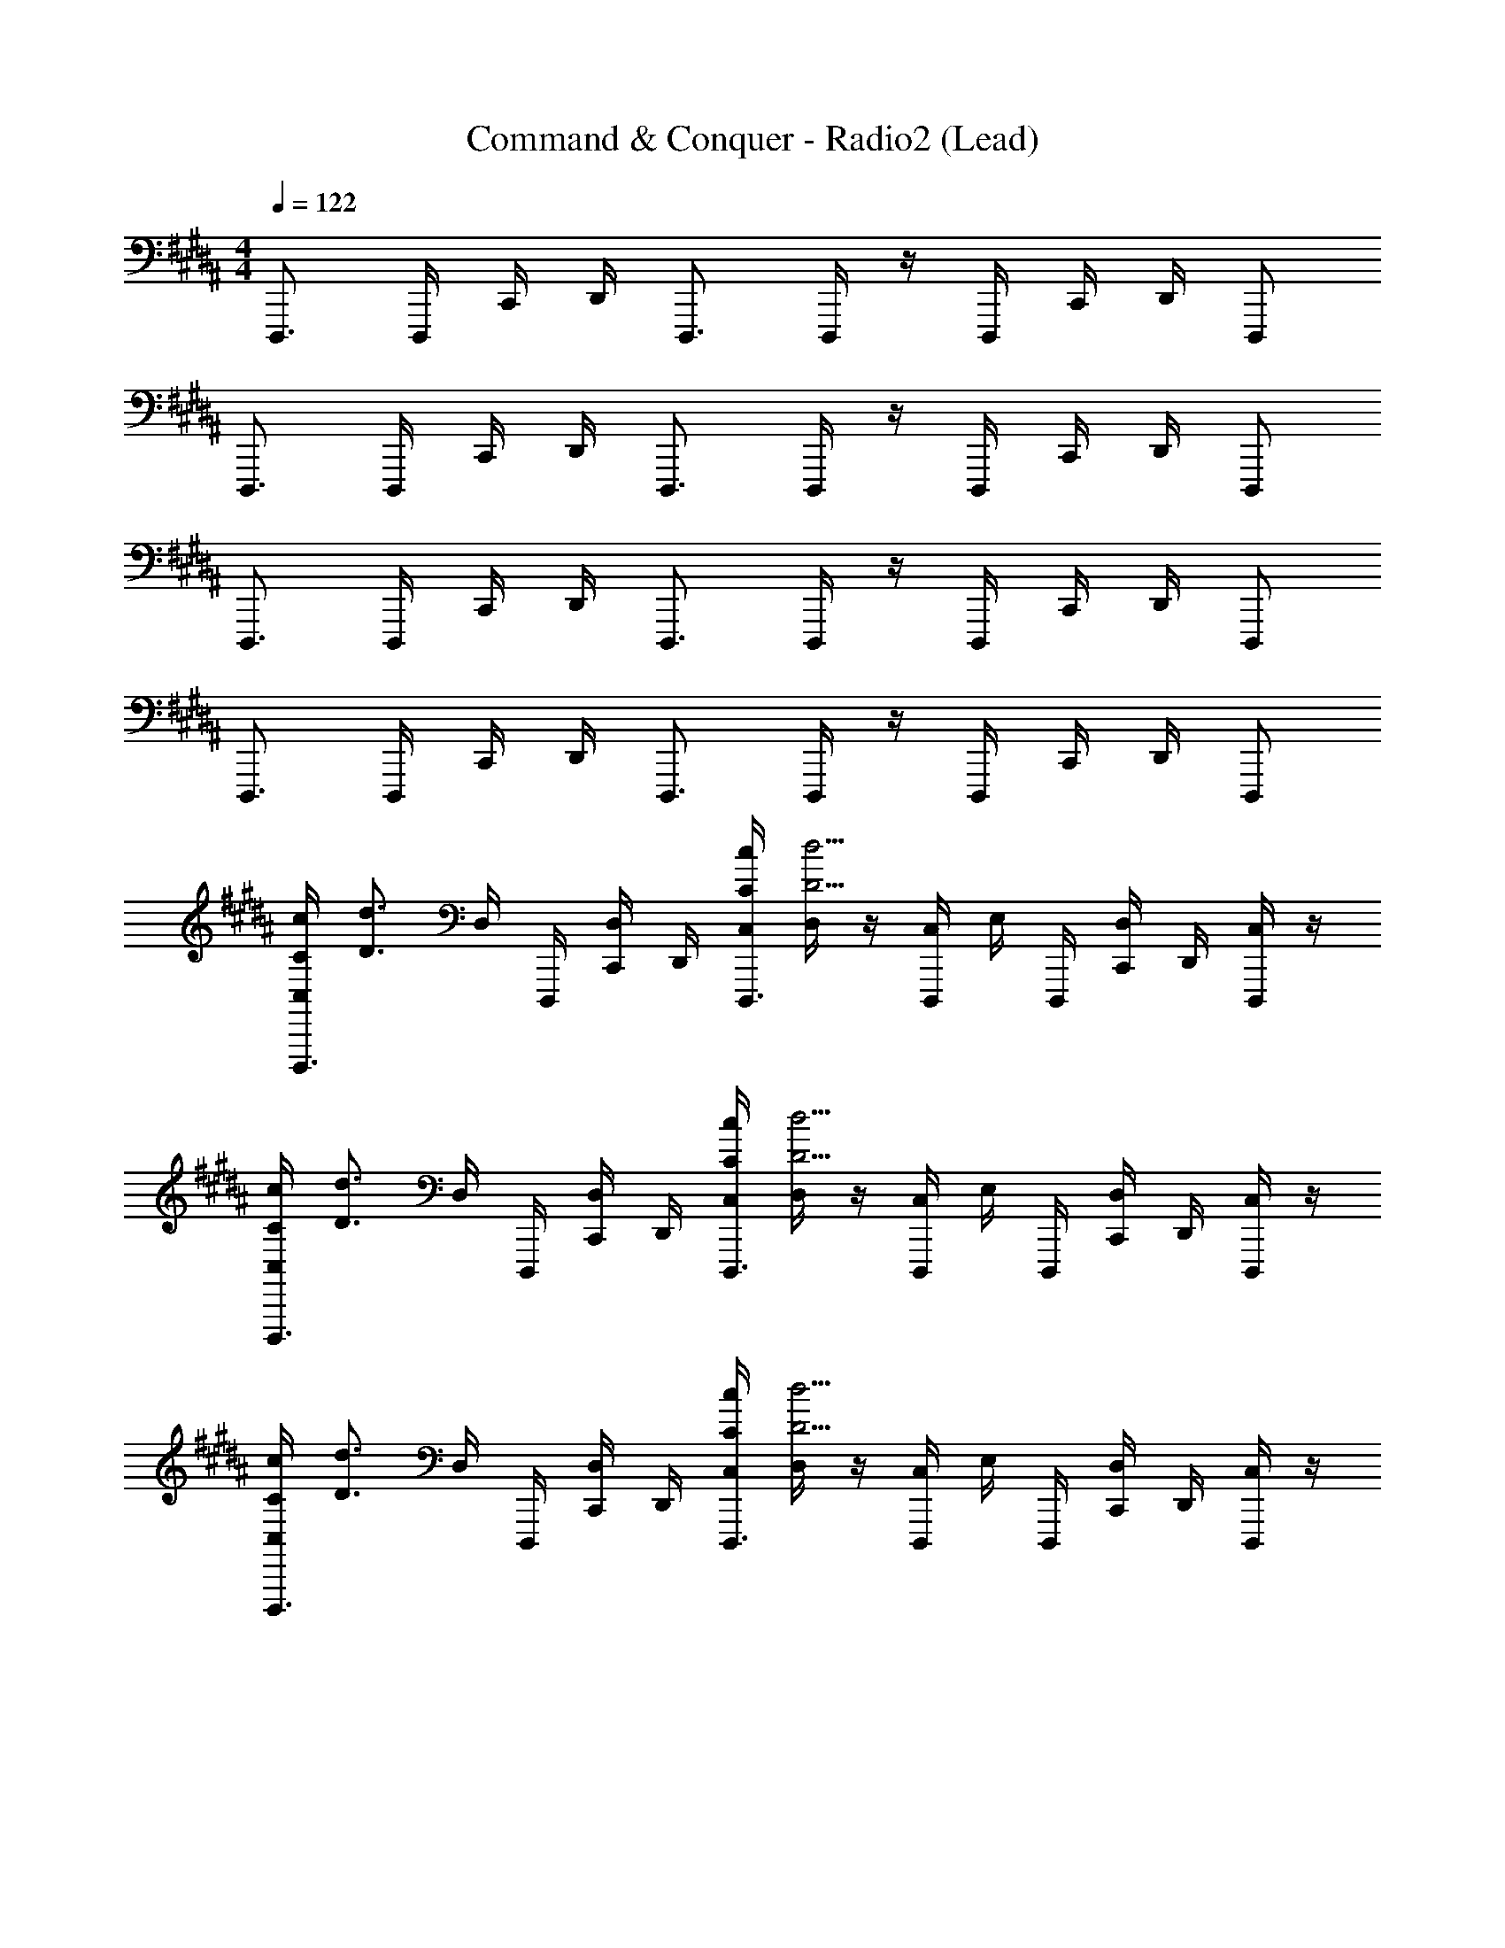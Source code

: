 X: 1
T: Command & Conquer - Radio2 (Lead)
Z: ABC Generated by Starbound Composer
L: 1/4
M: 4/4
Q: 1/4=122
K: B
D,,,3/4 D,,,/4 C,,/4 D,,/4 D,,,3/4 D,,,/4 z/4 D,,,/4 C,,/4 D,,/4 D,,,/ 
D,,,3/4 D,,,/4 C,,/4 D,,/4 D,,,3/4 D,,,/4 z/4 D,,,/4 C,,/4 D,,/4 D,,,/ 
D,,,3/4 D,,,/4 C,,/4 D,,/4 D,,,3/4 D,,,/4 z/4 D,,,/4 C,,/4 D,,/4 D,,,/ 
D,,,3/4 D,,,/4 C,,/4 D,,/4 D,,,3/4 D,,,/4 z/4 D,,,/4 C,,/4 D,,/4 D,,,/ 
[C,/4C/4c/4D,,,3/4] [z/4d3/4D3/4] D,/4 D,,,/4 [C,,/4D,/4] D,,/4 [C,/4C/4c/4D,,,3/4] [D,/4d5/4D5/4] z/4 [D,,,/4C,/4] E,/4 D,,,/4 [C,,/4D,/4] D,,/4 [C,/4D,,,/] z/4 
[C,/4C/4c/4D,,,3/4] [z/4d3/4D3/4] D,/4 D,,,/4 [C,,/4D,/4] D,,/4 [C,/4C/4c/4D,,,3/4] [D,/4d5/4D5/4] z/4 [D,,,/4C,/4] E,/4 D,,,/4 [C,,/4D,/4] D,,/4 [C,/4D,,,/] z/4 
[C,/4C/4c/4D,,,3/4] [z/4d3/4D3/4] D,/4 D,,,/4 [C,,/4D,/4] D,,/4 [C,/4C/4c/4D,,,3/4] [D,/4d5/4D5/4] z/4 [D,,,/4C,/4] E,/4 D,,,/4 [C,,/4D,/4] D,,/4 [C,/4D,,,/] z/4 
[C,/4C/4c/4D,,,3/4] [z/4d3/4D3/4] D,/4 D,,,/4 [C,,/4D,/4] D,,/4 [C,/4C/4c/4D,,,3/4] [D,/4d5/4D5/4] z/4 [D,,,/4C,/4] E,/4 D,,,/4 [C,,/4D,/4] D,,/4 [C,/4D,,,/] z/4 
[C,/4D,,,3/4] z/4 D,/4 D,,,/4 [C,,/4D,/4] D,,/4 [C,/4D,,,3/4] D,/4 z/4 [D,,,/4C,/4] E,/4 D,,,/4 [C,,/4D,/4] D,,/4 [C,/4D,,,/] z/4 
[C,/4D,,,3/4] z/4 D,/4 D,,,/4 [C,,/4D,/4] D,,/4 [C,/4D,,,3/4] D,/4 z/4 [D,,,/4C,/4] E,/4 D,,,/4 [C,,/4D,/4] D,,/4 [C,/4D,,,/] z/4 
[C,/4D,,,3/4] z/4 D,/4 D,,,/4 [C,,/4D,/4] D,,/4 [C,/4D,,,3/4] D,/4 z/4 [D,,,/4C,/4] E,/4 D,,,/4 [C,,/4D,/4] D,,/4 [C,/4D,,,/] z/4 
[F,,,/4C,/4] F,,,/4 D,/4 F,,,/4 [F,,,/4D,/4] F,,,/4 C,/4 [D,/4^^F,,,/] z/4 C,/4 [E,/4F,,,/] z/4 D,/4 z/4 [C,/4^F,,,/] z/4 
[C,/4C/4c/4D,,,3/4] [z/4d3/4D3/4] D,/4 D,,,/4 [C,,/4D,/4] D,,/4 [C,/4C/4c/4D,,,3/4] [D,/4d5/4D5/4] z/4 [D,,,/4C,/4] E,/4 D,,,/4 [C,,/4D,/4] D,,/4 [C,/4D,,,/] z/4 
[C,/4C/4c/4D,,,3/4] [z/4d3/4D3/4] D,/4 D,,,/4 [C,,/4D,/4] D,,/4 [C,/4C/4c/4D,,,3/4] [D,/4d5/4D5/4] z/4 [D,,,/4C,/4] E,/4 D,,,/4 [C,,/4D,/4] D,,/4 [C,/4D,,,/] z/4 
[C,/4C/4c/4D,,,3/4] [z/4d3/4D3/4] D,/4 D,,,/4 [C,,/4D,/4] D,,/4 [C,/4C/4c/4D,,,3/4] [D,/4d5/4D5/4] z/4 [D,,,/4C,/4] E,/4 D,,,/4 [C,,/4D,/4] D,,/4 [C,/4D,,,/] z/4 
[F,,,/4C,/4C/4c/4] [F,,,/4d3/4D3/4] D,/4 F,,,/4 D,/4 F,,,/4 [C,/4C/4c/4] [D,/4^^F,,,/d5/4D5/4] [z/4G2G,2] C,/4 [E,/4F,,,/] z/4 D,/4 z/4 C,/4 z5/24 [z/24D,,3/4D,,,3/4] 
[D,,,/9D,,3/4D,,,3/4DdD,] z5/36 D,,,/8 z/8 D,,,/9 z7/72 [z/24D,,/4D,,,/4] [D,,,/8D,,/4D,,,/4] z/12 [z/24G,,/4G,,,/4] [D,,/9G,,/4G,,,/4] z7/72 [z/24A,,/4A,,,/4] [D,,,/8A,,/4A,,,/4] z/12 [z/24D,,3/4D,,,3/4] [D,,,/9D,,3/4D,,,3/4] z5/36 D,,,/8 z/8 D,,,/9 z7/72 [z/24D,,/4D,,,/4] [D,,,/8D,,/4D,,,/4] z/8 D,,,/9 z7/72 [z/24D,,/4D,,,/4] [D,,,/8D,,/4D,,,/4] z/12 [z/24G,,/4G,,,/4] [D,,/9G,,/4G,,,/4] z7/72 [z/24A,,/4A,,,/4] [D,,,/8A,,/4A,,,/4] z/12 [z/24D,,/D,,,/] [D,,,/9D,,/D,,,/] z5/36 D,,,/8 z/12 [z/24C,,/C,,,/] 
[D,,,/9C,,/C,,,/] z5/36 D,,,/8 z/12 [z/24C,,/8C,,,/8] [D,,,/9C,,/8C,,,/8] z7/72 [z/24^^C,,/^^C,,,/] [D,,,/8C,,/C,,,/] z/8 D,,/9 z7/72 [z/24C,,/8C,,,/8] [D,,,/8C,,/8C,,,/8] z/12 [z/24D,,/D,,,/] [D,,,/9D,,/D,,,/] z5/36 D,,,/8 z/12 [z/24D,,/8D,,,/8] [D,,,/9D,,/8D,,,/8] z7/72 [z/24D,,/D,,,/] [D,,,/8D,,/D,,,/] z/8 D,,,/9 z7/72 [z/24D,,/4D,,,/4] [D,,,/8D,,/4D,,,/4] z/12 [z/24G,,/4G,,,/4] [D,,/9G,,/4G,,,/4] z7/72 [z/24A,,/4A,,,/4] [D,,,/8A,,/4A,,,/4] z/12 [z/24D,,/D,,,/] [D,,,/9D,,/D,,,/] z5/36 D,,,/8 z/12 [z/24D,,3/4D,,,3/4] 
[D,,,/9D,,3/4D,,,3/4] z5/36 D,,,/8 z/8 D,,,/9 z7/72 [z/24D,,/4D,,,/4] [D,,,/8D,,/4D,,,/4] z/12 [z/24G,,/4G,,,/4] [D,,/9G,,/4G,,,/4] z7/72 [z/24A,,/4A,,,/4] [D,,,/8A,,/4A,,,/4] z/12 [z/24D,,3/4D,,,3/4] [D,,,/9D,,3/4D,,,3/4] z5/36 D,,,/8 z/8 D,,,/9 z7/72 [z/24D,,/4D,,,/4] [D,,,/8D,,/4D,,,/4] z/8 D,,,/9 z7/72 [z/24D,,/4D,,,/4] [D,,,/8D,,/4D,,,/4] z/12 [z/24G,,/4G,,,/4] [D,,/9G,,/4G,,,/4] z7/72 [z/24A,,/4A,,,/4] [D,,,/8A,,/4A,,,/4] z/12 [z/24D,,/D,,,/] [D,,,/9D,,/D,,,/] z5/36 D,,,/8 z/12 [z/24F,,/^F,,,/] 
[D,,,/9F,,/F,,,/] z5/36 D,,,/8 z/12 [z/24F,,/8F,,,/8] [D,,,/9F,,/8F,,,/8] z7/72 [z/24^^F,,/^^F,,,/] [D,,,/8F,,/F,,,/] z/8 D,,/9 z7/72 [z/24F,,/8F,,,/8] [D,,,/8F,,/8F,,,/8] z/12 [z/24G,,/G,,,/] [D,,,/9G,,/G,,,/] z5/36 D,,,/8 z/12 [z/24G,,/8G,,,/8] [D,,,/9G,,/8G,,,/8] z7/72 [z/24F,,/F,,,/] [D,,,/8F,,/F,,,/] z/8 D,,,/9 z7/72 [z/24F,,/8F,,,/8] [D,,,/8F,,/8F,,,/8] z/12 [z/24^F,,/^F,,,/] [D,,/9F,,/F,,,/] z5/36 D,,,/8 z/12 [z/24^C,,/^C,,,/] [D,,,/9C,,/C,,,/] z5/36 D,,,/8 z/12 [z/24D,,3/4D,,,3/4] 
[D,,,/9D,,3/4D,,,3/4DD,] z5/36 D,,,/8 z/8 D,,,/9 z7/72 [z/24D,,/4D,,,/4] [D,,,/8D,,/4D,,,/4] z/12 [z/24G,,/4G,,,/4] [D,,/9G,,/4G,,,/4] z7/72 [z/24A,,/4A,,,/4] [D,,,/8A,,/4A,,,/4] z/12 [z/24D,,3/4D,,,3/4] [D,,,/9D,,3/4D,,,3/4] z5/36 D,,,/8 z/8 D,,,/9 z7/72 [z/24D,,/4D,,,/4] [D,,,/8D,,/4D,,,/4] z/8 D,,,/9 z7/72 [z/24D,,/4D,,,/4] [D,,,/8D,,/4D,,,/4] z/12 [z/24G,,/4G,,,/4] [D,,/9G,,/4G,,,/4] z7/72 [z/24A,,/4A,,,/4] [D,,,/8A,,/4A,,,/4] z/12 [z/24D,,/D,,,/] [D,,,/9D,,/D,,,/] z5/36 D,,,/8 z/12 [z/24C,,/C,,,/] 
[D,,,/9C,,/C,,,/] z5/36 D,,,/8 z/12 [z/24C,,/8C,,,/8] [D,,,/9C,,/8C,,,/8] z7/72 [z/24^^C,,/^^C,,,/] [D,,,/8C,,/C,,,/] z/8 D,,/9 z7/72 [z/24C,,/8C,,,/8] [D,,,/8C,,/8C,,,/8] z/12 [z/24D,,/D,,,/] [D,,,/9D,,/D,,,/] z5/36 D,,,/8 z/12 [z/24D,,/8D,,,/8] [D,,,/9D,,/8D,,,/8] z7/72 [z/24D,,/D,,,/] [D,,,/8D,,/D,,,/] z/8 D,,,/9 z7/72 [z/24D,,/4D,,,/4] [D,,,/8D,,/4D,,,/4] z/12 [z/24G,,/4G,,,/4] [D,,/9G,,/4G,,,/4] z7/72 [z/24A,,/4A,,,/4] [D,,,/8A,,/4A,,,/4] z/12 [z/24D,,/D,,,/] [D,,,/9D,,/D,,,/] z5/36 D,,,/8 z/12 [z/24D,,3/4D,,,3/4] 
[D,,,/9D,,3/4D,,,3/4] z5/36 D,,,/8 z/8 D,,,/9 z7/72 [z/24D,,/4D,,,/4] [D,,,/8D,,/4D,,,/4] z/12 [z/24G,,/4G,,,/4] [D,,/9G,,/4G,,,/4] z7/72 [z/24A,,/4A,,,/4] [D,,,/8A,,/4A,,,/4] z/12 [z/24D,,3/4D,,,3/4] [D,,,/9D,,3/4D,,,3/4] z5/36 D,,,/8 z/8 D,,,/9 z7/72 [z/24D,,/4D,,,/4] [D,,,/8D,,/4D,,,/4] z/8 D,,,/9 z7/72 [z/24D,,/4D,,,/4] [D,,,/8D,,/4D,,,/4] z/12 [z/24G,,/4G,,,/4] [D,,/9G,,/4G,,,/4] z7/72 [z/24A,,/4A,,,/4] [D,,,/8A,,/4A,,,/4] z/12 [z/24D,,/D,,,/] [D,,,/9D,,/D,,,/] z5/36 D,,,/8 z/12 [z/24F,,/F,,,/] 
[D,,,/9F,,/F,,,/] z5/36 D,,,/8 z/12 [z/24F,,/8F,,,/8] [D,,,/9F,,/8F,,,/8] z7/72 [z/24^^F,,/^^F,,,/] [D,,,/8F,,/F,,,/] z/8 D,,/9 z7/72 [z/24F,,/8F,,,/8] [D,,,/8F,,/8F,,,/8] z/12 [z/24G,,/G,,,/] [D,,,/9G,,/G,,,/] z5/36 D,,,/8 z/12 [z/24G,,/8G,,,/8] [D,,,/9G,,/8G,,,/8] z7/72 [z/24F,,/F,,,/] [D,,,/8F,,/F,,,/] z/8 D,,,/9 z7/72 [z/24F,,/8F,,,/8] [D,,,/8F,,/8F,,,/8] z/12 [z/24^F,,/^F,,,/] [D,,/9F,,/F,,,/] z5/36 D,,,/8 z/12 [z/24^C,,/^C,,,/] [D,,,/9C,,/C,,,/] z5/36 D,,,/8 z/8 
[GG,] z3 
[GG,] z3 
[GG,] z3 
[G3/4G,3/4] [G3/4G,3/4] [G3/4G,3/4] [G3/4G,3/4] [z23/24A,] [z/24D,,3/4D,,,3/4] 
[D,,,/9D,,3/4D,,,3/4DdD,] z5/36 D,,,/8 z/8 D,,,/9 z7/72 [z/24D,,/4D,,,/4] [D,,,/8D,,/4D,,,/4] z/12 [z/24G,,/4G,,,/4] [D,,/9G,,/4G,,,/4] z7/72 [z/24A,,/4A,,,/4] [D,,,/8A,,/4A,,,/4] z/12 [z/24D,,3/4D,,,3/4] [D,,,/9D,,3/4D,,,3/4] z5/36 D,,,/8 z/8 D,,,/9 z7/72 [z/24D,,/4D,,,/4] [D,,,/8D,,/4D,,,/4] z/8 D,,,/9 z7/72 [z/24D,,/4D,,,/4] [D,,,/8D,,/4D,,,/4] z/12 [z/24G,,/4G,,,/4] [D,,/9G,,/4G,,,/4] z7/72 [z/24A,,/4A,,,/4] [D,,,/8A,,/4A,,,/4] z/12 [z/24D,,/D,,,/] [D,,,/9D,,/D,,,/] z5/36 D,,,/8 z/12 [z/24C,,/C,,,/] 
[D,,,/9C,,/C,,,/] z5/36 D,,,/8 z/12 [z/24C,,/8C,,,/8] [D,,,/9C,,/8C,,,/8] z7/72 [z/24^^C,,/^^C,,,/] [D,,,/8C,,/C,,,/] z/8 D,,/9 z7/72 [z/24C,,/8C,,,/8] [D,,,/8C,,/8C,,,/8] z/12 [z/24D,,/D,,,/] [D,,,/9D,,/D,,,/] z5/36 D,,,/8 z/12 [z/24D,,/8D,,,/8] [D,,,/9D,,/8D,,,/8] z7/72 [z/24D,,/D,,,/] [D,,,/8D,,/D,,,/] z/8 D,,,/9 z7/72 [z/24D,,/4D,,,/4] [D,,,/8D,,/4D,,,/4] z/12 [z/24G,,/4G,,,/4] [D,,/9G,,/4G,,,/4] z7/72 [z/24A,,/4A,,,/4] [D,,,/8A,,/4A,,,/4] z/12 [z/24D,,/D,,,/] [D,,,/9D,,/D,,,/] z5/36 D,,,/8 z/12 [z/24D,,3/4D,,,3/4] 
[D,,,/9D,,3/4D,,,3/4] z5/36 D,,,/8 z/8 D,,,/9 z7/72 [z/24D,,/4D,,,/4] [D,,,/8D,,/4D,,,/4] z/12 [z/24G,,/4G,,,/4] [D,,/9G,,/4G,,,/4] z7/72 [z/24A,,/4A,,,/4] [D,,,/8A,,/4A,,,/4] z/12 [z/24D,,3/4D,,,3/4] [D,,,/9D,,3/4D,,,3/4] z5/36 D,,,/8 z/8 D,,,/9 z7/72 [z/24D,,/4D,,,/4] [D,,,/8D,,/4D,,,/4] z/8 D,,,/9 z7/72 [z/24D,,/4D,,,/4] [D,,,/8D,,/4D,,,/4] z/12 [z/24G,,/4G,,,/4] [D,,/9G,,/4G,,,/4] z7/72 [z/24A,,/4A,,,/4] [D,,,/8A,,/4A,,,/4] z/12 [z/24D,,/D,,,/] [D,,,/9D,,/D,,,/] z5/36 D,,,/8 z/12 [z/24F,,/F,,,/] 
[D,,,/9F,,/F,,,/] z5/36 D,,,/8 z/12 [z/24F,,/8F,,,/8] [D,,,/9F,,/8F,,,/8] z7/72 [z/24^^F,,/^^F,,,/] [D,,,/8F,,/F,,,/] z/8 D,,/9 z7/72 [z/24F,,/8F,,,/8] [D,,,/8F,,/8F,,,/8] z/12 [z/24G,,/G,,,/] [D,,,/9G,,/G,,,/] z5/36 D,,,/8 z/12 [z/24G,,/8G,,,/8] [D,,,/9G,,/8G,,,/8] z7/72 [z/24F,,/F,,,/] [D,,,/8F,,/F,,,/] z/8 D,,,/9 z7/72 [z/24F,,/8F,,,/8] [D,,,/8F,,/8F,,,/8] z/12 [z/24^F,,/^F,,,/] [D,,/9F,,/F,,,/] z5/36 D,,,/8 z/12 [z/24^C,,/^C,,,/] [D,,,/9C,,/C,,,/] z5/36 D,,,/8 z/12 [z/24D,,3/4D,,,3/4] 
[D,,,/9D,,3/4D,,,3/4DD,] z5/36 D,,,/8 z/8 D,,,/9 z7/72 [z/24D,,/4D,,,/4] [D,,,/8D,,/4D,,,/4] z/12 [z/24G,,/4G,,,/4] [D,,/9G,,/4G,,,/4] z7/72 [z/24A,,/4A,,,/4] [D,,,/8A,,/4A,,,/4] z/12 [z/24D,,3/4D,,,3/4] [D,,,/9D,,3/4D,,,3/4] z5/36 D,,,/8 z/8 D,,,/9 z7/72 [z/24D,,/4D,,,/4] [D,,,/8D,,/4D,,,/4] z/8 D,,,/9 z7/72 [z/24D,,/4D,,,/4] [D,,,/8D,,/4D,,,/4] z/12 [z/24G,,/4G,,,/4] [D,,/9G,,/4G,,,/4] z7/72 [z/24A,,/4A,,,/4] [D,,,/8A,,/4A,,,/4] z/12 [z/24D,,/D,,,/] [D,,,/9D,,/D,,,/] z5/36 D,,,/8 z/12 [z/24C,,/C,,,/] 
[D,,,/9C,,/C,,,/] z5/36 D,,,/8 z/12 [z/24C,,/8C,,,/8] [D,,,/9C,,/8C,,,/8] z7/72 [z/24^^C,,/^^C,,,/] [D,,,/8C,,/C,,,/] z/8 D,,/9 z7/72 [z/24C,,/8C,,,/8] [D,,,/8C,,/8C,,,/8] z/12 [z/24D,,/D,,,/] [D,,,/9D,,/D,,,/] z5/36 D,,,/8 z/12 [z/24D,,/8D,,,/8] [D,,,/9D,,/8D,,,/8] z7/72 [z/24D,,/D,,,/] [D,,,/8D,,/D,,,/] z/8 D,,,/9 z7/72 [z/24D,,/4D,,,/4] [D,,,/8D,,/4D,,,/4] z/12 [z/24G,,/4G,,,/4] [D,,/9G,,/4G,,,/4] z7/72 [z/24A,,/4A,,,/4] [D,,,/8A,,/4A,,,/4] z/12 [z/24D,,/D,,,/] [D,,,/9D,,/D,,,/] z5/36 D,,,/8 z/12 [z/24D,,3/4D,,,3/4] 
[D,,,/9D,,3/4D,,,3/4] z5/36 D,,,/8 z/8 D,,,/9 z7/72 [z/24D,,/4D,,,/4] [D,,,/8D,,/4D,,,/4] z/12 [z/24G,,/4G,,,/4] [D,,/9G,,/4G,,,/4] z7/72 [z/24A,,/4A,,,/4] [D,,,/8A,,/4A,,,/4] z/12 [z/24D,,3/4D,,,3/4] [D,,,/9D,,3/4D,,,3/4] z5/36 D,,,/8 z/8 D,,,/9 z7/72 [z/24D,,/4D,,,/4] [D,,,/8D,,/4D,,,/4] z/8 D,,,/9 z7/72 [z/24D,,/4D,,,/4] [D,,,/8D,,/4D,,,/4] z/12 [z/24G,,/4G,,,/4] [D,,/9G,,/4G,,,/4] z7/72 [z/24A,,/4A,,,/4] [D,,,/8A,,/4A,,,/4] z/12 [z/24D,,/D,,,/] [D,,,/9D,,/D,,,/] z5/36 D,,,/8 z/12 [z/24F,,/F,,,/] 
[D,,,/9F,,/F,,,/] z5/36 D,,,/8 z/12 [z/24F,,/8F,,,/8] [D,,,/9F,,/8F,,,/8] z7/72 [z/24^^F,,/^^F,,,/] [D,,,/8F,,/F,,,/] z/8 D,,/9 z7/72 [z/24F,,/8F,,,/8] [D,,,/8F,,/8F,,,/8] z/12 [z/24G,,/G,,,/] [D,,,/9G,,/G,,,/] z5/36 D,,,/8 z/12 [z/24G,,/8G,,,/8] [D,,,/9G,,/8G,,,/8] z7/72 [z/24F,,/F,,,/] [D,,,/8F,,/F,,,/] z/8 D,,,/9 z7/72 [z/24F,,/8F,,,/8] [D,,,/8F,,/8F,,,/8] z/12 [z/24^F,,/^F,,,/] [D,,/9F,,/F,,,/] z5/36 D,,,/8 z/12 [z/24^C,,/^C,,,/] [D,,,/9C,,/C,,,/] z5/36 D,,,/8 z/8 
[GG,] z3 
[GG,] z3 
[GG,] z3 
[G3/4G,3/4] [G3/4G,3/4] [G3/4G,3/4] [G3/4G,3/4] [z23/24A,] [z/24^^F,,,3/4] 
K: Eb
[z17/24G,,,3/4] [z/24G,,,/4] [z5/24G,,,/4] [z/24=F,,/4] [z5/24F,,/4] [z/24G,,/4] [z5/24G,,/4] [z/24G,,,3/4] [z/G,,,3/4] [z5/24B,2] [z/24G,,,3/8] G,,,3/8 z/12 [z/24G,,,/4] [z5/24G,,,/4] [z/24F,,/4] [z5/24F,,/4] [z/24G,,/4] [z5/24G,,/4] [z/24G,,,/] [z11/24G,,,/] [z/24=F,,,/] 
[z11/24F,,,/C3/4] [z/24F,,,/8] F,,,/8 z/12 [z/24^F,,,/] [z11/24F,,,/B,3/4] [z/24F,,,/8] F,,,/8 z/12 [z/24G,,,/] [z11/24G,,,/G,2] [z/24G,,,/8] G,,,/8 z/12 [z/24G,,,/] [z11/24G,,,/] [z/24G,,,/4] [z5/24G,,,/4] [z/24F,,/4] [z5/24F,,/4] [z/24G,,/4] [z5/24G,,/4] [z/24G,,,/] [z11/24G,,,/] [z/24G,,,3/4] 
[z17/24G,,,3/4] [z/24G,,,/4] [z5/24G,,,/4] [z/24F,,/4] [z5/24F,,/4] [z/24G,,/4] [z5/24G,,/4] [z/24G,,,3/4] [z/G,,,3/4] [z5/24B,2] [z/24G,,,3/8] G,,,3/8 z/12 [z/24G,,,/4] [z5/24G,,,/4] [z/24F,,/4] [z5/24F,,/4] [z/24G,,/4] [z5/24G,,/4] [z/24G,,,/] [z11/24G,,,/] [z/24B,,,/] 
[z11/24B,,,/C3/4] [z/24B,,,/8] B,,,/8 z/12 [z/24=B,,,/] [z11/24B,,,/B,3/4] [z/24B,,,/8] B,,,/8 z/12 [z/24=C,,/] [z11/24C,,/G,2] [z/24C,,/8] C,,/8 z/12 [z/24B,,,/] [z11/24B,,,/] [z/24B,,,/8] B,,,/8 z/12 [z/24_B,,,/] [z11/24B,,,/] [z/24=F,,,/] [z11/24F,,,/] [z/24G,,,3/4] 
[z17/24G,,,3/4g4] [z/24G,,,/4] [z5/24G,,,/4] [z/24F,,/4] [z5/24F,,/4] [z/24G,,/4] [z5/24G,,/4] [z/24G,,,3/4] [z/G,,,3/4] [z5/24B,2] [z/24G,,,3/8] G,,,3/8 z/12 [z/24G,,,/4] [z5/24G,,,/4] [z/24F,,/4] [z5/24F,,/4] [z/24G,,/4] [z5/24G,,/4] [z/24G,,,/] [z11/24G,,,/] [z/24F,,,/] 
[z11/24F,,,/C3/4a2] [z/24F,,,/8] F,,,/8 z/12 [z/24^F,,,/] [z11/24F,,,/B,3/4] [z/24F,,,/8] F,,,/8 z/12 [z/24G,,,/] [z11/24G,,,/G,2] [z/24G,,,/8] [G,,,/8b5/] z/12 [z/24G,,,/] [z11/24G,,,/] [z/24G,,,/4] [z5/24G,,,/4] [z/24F,,/4] [z5/24F,,/4] [z/24G,,/4] [z5/24G,,/4] [z/24G,,,/] [z11/24G,,,/] [z/24G,,,3/4] 
[z/G,,,3/4] [z5/24g7/] [z/24G,,,/4] [z5/24G,,,/4] [z/24F,,/4] [z5/24F,,/4] [z/24G,,/4] [z5/24G,,/4] [z/24G,,,3/4] [z/G,,,3/4] [z5/24B,2] [z/24G,,,3/8] G,,,3/8 z/12 [z/24G,,,/4] [z5/24G,,,/4] [z/24F,,/4] [z5/24F,,/4] [z/24G,,/4] [z5/24G,,/4] [z/24G,,,/] [z11/24G,,,/] [z/24B,,,/] 
[z11/24B,,,/C3/4f7/] [z/24B,,,/8] B,,,/8 z/12 [z/24=B,,,/] [z11/24B,,,/B,3/4] [z/24B,,,/8] B,,,/8 z/12 [z/24C,,/] [z11/24C,,/G,2] [z/24C,,/8] C,,/8 z/12 [z/24B,,,/] [z11/24B,,,/] [z/24B,,,/8] B,,,/8 z/12 [z/24_B,,,/] [z11/24B,,,/] [z/24=F,,,/] [z11/24F,,,/d/] [z/24G,,,3/4] 
[z17/24G,,,3/4g4] [z/24G,,,/4] [z5/24G,,,/4] [z/24F,,/4] [z5/24F,,/4] [z/24G,,/4] [z5/24G,,/4] [z/24G,,,3/4] [z/G,,,3/4] [z5/24B,2] [z/24G,,,3/8] G,,,3/8 z/12 [z/24G,,,/4] [z5/24G,,,/4] [z/24F,,/4] [z5/24F,,/4] [z/24G,,/4] [z5/24G,,/4] [z/24G,,,/] [z11/24G,,,/] [z/24F,,,/] 
[z11/24F,,,/C3/4a2] [z/24F,,,/8] F,,,/8 z/12 [z/24^F,,,/] [z11/24F,,,/B,3/4] [z/24F,,,/8] F,,,/8 z/12 [z/24G,,,/] [z11/24G,,,/G,2] [z/24G,,,/8] [G,,,/8f5/] z/12 [z/24G,,,/] [z11/24G,,,/] [z/24G,,,/4] [z5/24G,,,/4] [z/24F,,/4] [z5/24F,,/4] [z/24G,,/4] [z5/24G,,/4] [z/24G,,,/] [z11/24G,,,/] [z/24G,,,3/4] 
[z/G,,,3/4] [z5/24g7/] [z/24G,,,/4] [z5/24G,,,/4] [z/24F,,/4] [z5/24F,,/4] [z/24G,,/4] [z5/24G,,/4] [z/24G,,,3/4] [z/G,,,3/4] [z5/24B,2e2] [z/24G,,,3/8] G,,,3/8 z/12 [z/24G,,,/4] [z5/24G,,,/4] [z/24F,,/4] [z5/24F,,/4] [z/24G,,/4] [z5/24G,,/4] [z/24G,,,/] [z11/24G,,,/] [z/24B,,,/] 
[z11/24B,,,/C3/4d2f7/] [z/24B,,,/8] B,,,/8 z/12 [z/24=B,,,/] [z11/24B,,,/B,3/4] [z/24B,,,/8] B,,,/8 z/12 [z/24C,,/] [z11/24C,,/G,2] [z/24C,,/8] [C,,/8c2] z/12 [z/24B,,,/] [z11/24B,,,/] [z/24B,,,/8] B,,,/8 z/12 [z/24_B,,,/] [z11/24B,,,/] [z/24=F,,,/] [z11/24F,,,/d/] [z/24G,,,3/4] 
[z17/24G,,,3/4g4B12] [z/24G,,,/4] [z5/24G,,,/4] [z/24F,,/4] [z5/24F,,/4] [z/24G,,/4] [z5/24G,,/4] [z/24G,,,3/4] [z/G,,,3/4] [z5/24B,2] [z/24G,,,3/8] G,,,3/8 z/12 [z/24G,,,/4] [z5/24G,,,/4] [z/24F,,/4] [z5/24F,,/4] [z/24G,,/4] [z5/24G,,/4] [z/24G,,,/] [z11/24G,,,/] [z/24F,,,/] 
[z11/24F,,,/C3/4a2] [z/24F,,,/8] F,,,/8 z/12 [z/24^F,,,/] [z11/24F,,,/B,3/4] [z/24F,,,/8] F,,,/8 z/12 [z/24G,,,/] [z11/24G,,,/G,2] [z/24G,,,/8] [G,,,/8b5/] z/12 [z/24G,,,/] [z11/24G,,,/] [z/24G,,,/4] [z5/24G,,,/4] [z/24F,,/4] [z5/24F,,/4] [z/24G,,/4] [z5/24G,,/4] [z/24G,,,/] [z11/24G,,,/] [z/24G,,,3/4] 
[z/G,,,3/4] [z5/24g7/] [z/24G,,,/4] [z5/24G,,,/4] [z/24F,,/4] [z5/24F,,/4] [z/24G,,/4] [z5/24G,,/4] [z/24G,,,3/4] [z/G,,,3/4] [z5/24B,2] [z/24G,,,3/8] G,,,3/8 z/12 [z/24G,,,/4] [z5/24G,,,/4] [z/24F,,/4] [z5/24F,,/4] [z/24G,,/4] [z5/24G,,/4] [z/24G,,,/] [z11/24G,,,/] [z/24B,,,/] 
[z11/24B,,,/C3/4f7/A4] [z/24B,,,/8] B,,,/8 z/12 [z/24=B,,,/] [z11/24B,,,/B,3/4] [z/24B,,,/8] B,,,/8 z/12 [z/24C,,/] [z11/24C,,/G,2] [z/24C,,/8] C,,/8 z/12 [z/24B,,,/] [z11/24B,,,/] [z/24B,,,/8] B,,,/8 z/12 [z/24_B,,,/] [z11/24B,,,/] [z/24=F,,,/] [z11/24F,,,/d/] [z/24F,,,/] 
F,,,/ z59/24 [z/24F,,,/] [z11/24F,,,/] [z/24F,,,/] F,,,/ z71/24 
[z/24F,,,/] [z11/24F,,,/] [z/24F,,,/] F,,,/ z71/24 
[z/24F,,,/] [z11/24F,,,/] [z/24F,,,/] F,,,/ [A3/4A,3/4] [A3/4A,3/4] [A3/4A,3/4] [A3/4A,3/4] 
[z23/24Aa] [z/24F,,,/] [z11/24F,,,/gG] [z/24G,,,/] G,,,/ z59/24 
[z/24F,,,/] [z11/24F,,,/] [z/24F,,,/] [z11/24F,,,/] [z/24G,,,/] G,,,/ z53/24 [z/24F,,,/4] F,,,/4 z5/24 
[z/24F,,,/4] [z5/24F,,,/4] [z/24F,,,/] [z11/24F,,,/] [z/24G,,,/] G,,,/ z71/24 
[z/24B,,,3/4] [z17/24B,,,3/4] [z/24=B,,,3/4] [z17/24B,,,3/4] [z/24C,,3/4] [z17/24C,,3/4] [z/24B,,,3/4] [z17/24B,,,3/4] [z/24_B,,,/] [z11/24B,,,/] [z/24F,,,/] [z11/24F,,,/] 
[z/24F,,,/] [z11/24F,,,/G/G,/] [z/24G,,,/] G,,,/ z59/24 [z/24F,,,/] [z11/24F,,,/F,/F/] 
[z/24F,,,/] [z11/24F,,,/F,/F/] [z/24G,,,/] [G,,,/G,/G/] z53/24 [z/24F,,,/4] [F,,,/4F,/4F/4] z5/24 [z/24F,,,/4] [z5/24F,,,/4F,/4F/4] 
[z/24F,,,/] [z11/24F,,,/F,/F/] [z/24G,,,/] [G,,,/G,/G/] z71/24 
[z/24B,,,3/4] [z17/24B,,,3/4B,3/4B3/4] [z/24=B,,,3/4] [z17/24B,,,3/4B3/4B,3/4] [z/24C,,3/4] [B/B,/C,,3/4] [z5/24c3/4C3/4A2A,2] [z/24B,,,3/4] [z17/24B,,,3/4] [z/24_B,,,/] [z11/24B,,,/] [z/24F,,,/] [z11/24F,,,/] 
[z/24F,,,/] [z11/24F,,,/G/G,/] [z/24G,,,/] G,,,/ z59/24 [z/24F,,,/] [z11/24F,,,/F,/F/] 
[z/24F,,,/] [z11/24F,,,/F,/F/] [z/24G,,,/] [G,,,/G,/G/] z53/24 [z/24F,,,/4] [F,,,/4F,/4F/4] z5/24 [z/24F,,,/4] [z5/24F,,,/4F,/4F/4] 
[z/24F,,,/] [z11/24F,,,/F,/F/] [z/24G,,,/] [G,,,/G,/G/] z71/24 
[z/24B,,,3/4] [z17/24B,,,3/4B,3/4B3/4] [z/24=B,,,3/4] [z17/24B,,,3/4B3/4B,3/4] [z/24C,,3/4] [B/B,/C,,3/4] [z5/24c3/4C3/4A2A,2] [z/24B,,,3/4] [z17/24B,,,3/4] [z/24_B,,,/] [z11/24B,,,/] [z/24F,,,/] [z11/24F,,,/] 
[z/24F,,,/] [=b'/10F,,,/G/G,/] _b'3/20 =a'5/36 [z5/72_a'41/288] [z/24G,,,/] [z/32G,,,/] g'13/96 ^f'7/48 =f'7/80 [z/10=e'3/20] [z/20=b'/10] [z/20_e'11/80] [z7/80_b'3/20] [z/16d'7/48] [z/12=a'5/36] [z/18_d'13/96] [z23/288_a'41/288] [z/16c'41/288] [z23/288g'13/96] [z/18=b5/36] [z/12^f'7/48] [z/16_b3/20] =f'7/80 [z/10=a21/160=e'3/20] [z/32=b'/10] [z3/160_a5/32] [z/20_e'11/80] [z7/80_b'3/20] [z/16g/8=d'7/48] [z/16=a'5/36] [z/48^f5/48] [z/18_d'13/96] [z/36_a'41/288] [z5/96=f7/48] [z/16c'41/288] [z/32g'13/96] [z7/144=e11/80] [z/18=b5/36] [z/30^f'7/48] [z/20_e3/20] [z/16_b3/20] [z3/80=f'7/80] [z/20d19/160] [z11/160=a21/160=e'3/20] [z/16_d5/32] [z3/160_a5/32] [z3/40_e'11/80] [z/16c11/72] [z13/144g/8=d'7/48] [z5/144=B5/36] [z/48^f5/48] [z/12_d'13/96] [z/24_B2/15=f7/48] [z/96F,,,/] [z/32c'41/288] [z/20F,,,/] [z/80=A3/20] [z7/144=e11/80] [z4/45=b5/36] [z/20_A13/160_e3/20] [z/32_b3/20] [z11/160G5/32] [z/20=d19/160] [z3/80=a21/160] [z/48^F/8] 
[z/96F,,,/] [z/32_d5/32] [z/32F,,,/] [z/32_a5/32] [z/16=F5/32] [z/16c11/72] [z/32g/8] [z17/288=E21/160] [z5/144=B5/36] [z3/80^f5/48] [z/15_E3/20] [z/24_B2/15=f7/48] [z/24G,,,/] [z/20D/8G,,,/] [z/80=A3/20] [z/16=e11/80] [z3/40_D5/32] [_A13/160_e3/20] [z11/160C13/96G5/32] [z/15=d19/160] [z/48=B,7/48] [z/32^F/8] [z3/32_d5/32] [z/16_B,11/80=F5/32] [z3/40c11/72] [z3/160=A,/10] [z17/288=E21/160] [z/45=B5/36] [z/20_A,11/80] [z/15_E3/20] [z/48_B2/15] [z/16G,7/48] [z/20=D/8] [z/30=A3/20] [z/24^F,13/96] [z3/40_D5/32] [z3/160_A13/160] [z/16=F,5/32] [z3/32C13/96G5/32] [z/24=E,/8] [z/48=B,7/48] [z/16^F/8] [z/16_E,7/32] [_B,11/80=F5/32] [z3/160=A,/10] [z13/160=E21/160=E,49/288] [z/20_A,11/80] [z7/180_E3/20] [z7/144F,41/288] [z/16G,7/48] [z/32=D/8] [z5/96^F,27/160] [z/24F,13/96] [z3/40_D5/32] [z3/160G,3/20] [z/16=F,5/32] [z11/160C13/96] [z/40A,3/20] [z/24E,/8] [z/12=B,7/48] [z/16=A,/9_E,7/32] [z7/144_B,11/80] [z4/45B,/6] [z/120A,/10] [z/96F,,,/4] [z/32=E,49/288] [z/36F,,,/4] [z/45=B,23/144] [z4/45_A,11/80] [z7/144F,41/288] [z3/32C7/48G,7/48] [z5/96^F,27/160] [z7/60F,13/96D/6] [z/120G,3/20] [z/96F,,,/4] [z/32=F,5/32] [z/10=D3/20F,,,/4] [z/40A,3/20] [z/40E,/8] [z7/120E13/80] 
[z/24F,,,/] [z/16=A,/9_E,7/32F,,,/] [z7/144=E5/32] [z31/288_B,/6] [z17/288F49/288=E,49/288] [z/9=B,23/144] [z7/144^F41/288F,41/288] [z/48C7/48] [z/24G,,,/] [z/32G,,,/] [z5/96G27/160^F,27/160] [z7/60_D/6] [z/20A/10G,3/20] [z/20=D3/20] [z/20=A3/20] [z/20_A,3/20] [z/20_E13/80] [z/20B29/180] [z/16=A,/9] [z7/144=E5/32] [z31/288=B/6_B,/6] [z17/288=F49/288] [z/9c23/144=B,23/144] [z7/144^F41/288] [z3/32C7/48d11/48] [z5/96G27/160] [z/12_D/6] [z/30=d7/30] [z/20_A/10] [z/20=D3/20] [z/10=A3/20] [z/20_E13/80e9/40] [z9/80_B29/180] [z7/144=E5/32] [z/72=B/6] [z3/32=e/4] [z17/288=F49/288] [z7/72c23/144] [z/72f9/40] [z7/144^F41/288] [z3/32_d11/48] [z11/160G27/160] [z/15^f3/20] [z/30=d7/30] [z/20_A/10] [z/20g7/32] [z/10=A3/20] [z/20_e9/40] [z3/160_B29/180] [z41/288a/4] [z/72=B/6] [z3/32=e/4] [z17/288=a37/160] [z7/72c23/144] [z/16=f9/40] [z/80_d11/48] [z3/20b19/80] [z/15^f3/20] [z/48=d7/30] [z/16=b11/48] [z3/20g7/32] [z/60_e9/40] [z/24c'7/30] 
[z/96B,,,3/4] [z/32_a/4] [z/8B,,,3/4] [z/40=e/4] [z11/160d'43/180] [z5/32=a37/160] [z/72=f9/40] [z11/180=d'2/9] [z3/20_b19/80] [z/90^f3/20] [z11/144e'43/180] [z/48=b11/48] [z/24=B,,,3/4] [z/10g7/32B,,,3/4] [z/15=e'19/60] [z5/96c'7/30] [z29/160_a/4] [z/60_d'43/180] [z5/96f'29/96] [z49/288=a37/160] [z11/180=d'2/9] [z/120_b19/80] [z/96C,,3/4] [z/32^f'77/160] [z/9C,,3/4] [z11/144_e'43/180] [z13/80=b11/48] [z/15=e'19/60] [z/30c'7/30] [z/5g'39/80] [z/60_d'43/180] [z/24=f'29/96] [z/24B,,,3/4] [z5/36B,,,3/4] [z7/144=d'2/9] [z/32a'37/80] [z41/288^f'77/160] _e'43/180 [z/20=e'19/60] [z/20=a'22/45] [z/120g'39/80] [z/24_B,,,/] [z/6B,,,/] [z2/9=f'29/96] [z7/144b'83/180] [z/48_a'37/80] [z/96F,,,/] [z/32^f'77/160] [z7/20F,,,/] [z/20=b'/4] [z/20=a'22/45] [z/120g'39/80] 
[z/24F,,,/] [z/10F,,,/] _b'3/20 a'5/36 [z7/144_a'41/288b'83/180] [z/48a'37/80] [z/24G,,,/] [z/32G,,,/] g'13/96 f'7/48 [z3/80=f'7/80] [z/20=b'/4] [e'3/20=a'22/45] [z/20_e'11/80] [z7/80_b'3/20] [z/16d'7/48] [z/12a'5/36] [z/18_d'13/96] [z23/288_a'41/288b'83/180] [z/16c'41/288] [z23/288g'13/96] [z/18b5/36] [z/12^f'7/48] [z/16_b3/20] [z3/80=f'7/80] [z/20=b'/4] [a21/160=e'3/20] [z3/160_a5/32] [z/20_e'11/80] [z7/80_b'3/20] [z/16g/8=d'7/48] [z/16=a'5/36] [z/48f5/48] [z/18_d'13/96] [z/36_a'41/288] [z5/96=f7/48] [z/16c'41/288] [z/32g'13/96] [z7/144e11/80] [z/18=b5/36] [z/30^f'7/48] [z/20_e3/20] [z/16_b3/20] [z3/80=f'7/80] [z/20d19/160] [z11/160=a21/160=e'3/20] [z/16_d5/32] [z3/160_a5/32] [z3/40_e'11/80] [z/16c11/72] [z13/144g/8=d'7/48] [z5/144B5/36] [z/48^f5/48] [z/12_d'13/96] [z/24_B2/15=f7/48] [z/96F,,,/] [z/32c'41/288] [z/20F,,,/] [z/80A3/20] [z7/144=e11/80] [z4/45=b5/36] [z/20_A13/160_e3/20] [z/32_b3/20] [z11/160G5/32] [z/20=d19/160] [z3/80=a21/160] [z/48F/8] 
[z/96F,,,/] [z/32_d5/32] [z/32F,,,/] [z/32_a5/32] [z/16=F5/32] [z/16c11/72] [z/32g/8] [z17/288E21/160] [z5/144=B5/36] [z3/80^f5/48] [z/15_E3/20] [z/24_B2/15=f7/48] [z/24G,,,/] [z/20D/8G,,,/] [z/80=A3/20] [z/16=e11/80] [z3/40_D5/32] [_A13/160_e3/20] [z11/160C13/96G5/32] [z/15=d19/160] [z/48B,7/48] [z/32^F/8] [z3/32_d5/32] [z/16_B,11/80=F5/32] [z3/40c11/72] [z3/160A,/10] [z17/288=E21/160] [z/45=B5/36] [z/20_A,11/80] [z/15_E3/20] [z/48_B2/15] [z/16G,7/48] [z/20=D/8] [z/30=A3/20] [z/24F,13/96] [z3/40_D5/32] [z3/160_A13/160] [z/16=F,5/32] [z3/32C13/96G5/32] [z/24E,/8] [z/48=B,7/48] [z/16^F/8] [z/16_E,7/32] [_B,11/80=F5/32] [z3/160=A,/10] [z13/160=E21/160=E,49/288] [z/20_A,11/80] [z7/180_E3/20] [z7/144F,41/288] [z/16G,7/48] [z/32=D/8] [z5/96^F,27/160] [z/24F,13/96] [z3/40_D5/32] [z3/160G,3/20] [z/16=F,5/32] [z11/160C13/96] [z/40A,3/20] [z/24E,/8] [z/12=B,7/48] [z/16=A,/9_E,7/32] [z7/144_B,11/80] [z4/45B,/6] [z/120A,/10] [z/96F,,,/4] [z/32=E,49/288] [z/36F,,,/4] [z/45=B,23/144] [z4/45_A,11/80] [z7/144F,41/288] [z3/32C7/48G,7/48] [z5/96^F,27/160] [z7/60F,13/96D/6] [z/120G,3/20] [z/96F,,,/4] [z/32=F,5/32] [z/10=D3/20F,,,/4] [z/40A,3/20] [z/40E,/8] [z7/120E13/80] 
[z/24F,,,/] [z/16=A,/9_E,7/32F,,,/] [z7/144=E5/32] [z31/288_B,/6] [z17/288F49/288=E,49/288] [z/9=B,23/144] [z7/144^F41/288F,41/288] [z/48C7/48] [z/24G,,,/] [z/32G,,,/] [z5/96G27/160^F,27/160] [z7/60_D/6] [z/20A/10G,3/20] [z/20=D3/20] [z/20=A3/20] [z/20_A,3/20] [z/20_E13/80] [z/20B29/180] [z/16=A,/9] [z7/144=E5/32] [z31/288=B/6_B,/6] [z17/288=F49/288] [z/9c23/144=B,23/144] [z7/144^F41/288] [z3/32C7/48d11/48] [z5/96G27/160] [z/12_D/6] [z/30=d7/30] [z/20_A/10] [z/20=D3/20] [z/10=A3/20] [z/20_E13/80e9/40] [z9/80_B29/180] [z7/144=E5/32] [z/72=B/6] [z3/32=e/4] [z17/288=F49/288] [z7/72c23/144] [z/72f9/40] [z7/144^F41/288] [z3/32_d11/48] [z11/160G27/160] [z/15^f3/20] [z/30=d7/30] [z/20_A/10] [z/20g7/32] [z/10=A3/20] [z/20_e9/40] [z3/160_B29/180] [z41/288a/4] [z/72=B/6] [z3/32=e/4] [z17/288=a37/160] [z7/72c23/144] [z/16=f9/40] [z/80_d11/48] [z3/20b19/80] [z/15^f3/20] [z/48=d7/30] [z/16=b11/48] [z3/20g7/32] [z/60_e9/40] [z/24c'7/30] 
[z/96B,,,3/4] [z/32_a/4] [z/8B,,,3/4] [z/40=e/4] [z11/160d'43/180] [z5/32=a37/160] [z/72=f9/40] [z11/180=d'2/9] [z3/20_b19/80] [z/90^f3/20] [z11/144e'43/180] [z/48=b11/48] [z/24=B,,,3/4] [z/10g7/32B,,,3/4] [z/15=e'19/60] [z5/96c'7/30] [z29/160_a/4] [z/60_d'43/180] [z5/96f'29/96] [z49/288=a37/160] [z11/180=d'2/9] [z/120_b19/80] [z/96C,,3/4] [z/32^f'77/160] [z/9C,,3/4] [z11/144_e'43/180] [z13/80=b11/48] [z/15=e'19/60] [z/30c'7/30] [z/5g'39/80] [z/60_d'43/180] [z/24=f'29/96] [z/24B,,,3/4] [z5/36B,,,3/4] [z7/144=d'2/9] [z/32a'37/80] [z41/288^f'77/160] _e'43/180 [z/20=e'19/60] [z/20=a'22/45] [z/120g'39/80] [z/24_B,,,/] [z/6B,,,/] [z2/9=f'29/96] [z7/144b'83/180] [z/48_a'37/80] [z/96F,,,/] [z/32^f'77/160] [z7/20F,,,/] [z/20=b'/4] [z/20=a'22/45] [z/120g'39/80] 
[z/24F,,,/] [z/10F,,,/] _b'3/20 a'5/36 [z7/144_a'41/288b'83/180] [z/48a'37/80] [z/24G,,,/] [z/32G,,,/] g'13/96 f'7/48 [z3/80=f'7/80] [z/20=b'/4] [e'3/20=a'22/45] [z/20_e'11/80] [z7/80_b'3/20] [z/16d'7/48] [z/12a'5/36] [z/18_d'13/96] [z23/288_a'41/288b'83/180] [z/16c'41/288] [z23/288g'13/96] [z/18b5/36] [z/12^f'7/48] [z/16_b3/20] [z3/80=f'7/80] [z/20=b'/4] [a21/160=e'3/20] [z3/160_a5/32] [z/20_e'11/80] [z7/80_b'3/20] [z/16g/8=d'7/48] [z/16=a'5/36] [z/48f5/48] [z/18_d'13/96] [z/36_a'41/288] [z5/96=f7/48] [z/16c'41/288] [z/32g'13/96] [z7/144e11/80] [z/18=b5/36] [z/30^f'7/48] [z/20_e3/20] [z/16_b3/20] [z3/80=f'7/80] [z/20d19/160] [z11/160=a21/160=e'3/20] [z/16_d5/32] [z3/160_a5/32] [z3/40_e'11/80] [z/16c11/72] [z13/144g/8=d'7/48] [z5/144B5/36] [z/48^f5/48] [z/12_d'13/96] [z/24_B2/15=f7/48] [z/96F,,,/] [z/32c'41/288] [z/20F,,,/] [z/80A3/20] [z7/144=e11/80] [z4/45=b5/36] [z/20_A13/160_e3/20] [z/32_b3/20] [z11/160G5/32] [z/20=d19/160] [z3/80=a21/160] [z/48F/8] 
[z/96F,,,/] [z/32_d5/32] [z/32F,,,/] [z/32_a5/32] [z/16=F5/32] [z/16c11/72] [z/32g/8] [z17/288E21/160] [z5/144=B5/36] [z3/80^f5/48] [z/15_E3/20] [z/24_B2/15=f7/48] [z/24G,,,/] [z/20D/8G,,,/] [z/80=A3/20] [z/16=e11/80] [z3/40_D5/32] [_A13/160_e3/20] [z11/160C13/96G5/32] [z/15=d19/160] [z/48B,7/48] [z/32^F/8] [z3/32_d5/32] [z/16_B,11/80=F5/32] [z3/40c11/72] [z3/160A,/10] [z17/288=E21/160] [z/45=B5/36] [z/20_A,11/80] [z/15_E3/20] [z/48_B2/15] [z/16G,7/48] [z/20=D/8] [z/30=A3/20] [z/24F,13/96] [z3/40_D5/32] [z3/160_A13/160] [z/16=F,5/32] [z3/32C13/96G5/32] [z/24E,/8] [z/48=B,7/48] [z/16^F/8] [z/16_E,7/32] [_B,11/80=F5/32] [z3/160=A,/10] [z13/160=E21/160=E,49/288] [z/20_A,11/80] [z7/180_E3/20] [z7/144F,41/288] [z/16G,7/48] [z/32=D/8] [z5/96^F,27/160] [z/24F,13/96] [z3/40_D5/32] [z3/160G,3/20] [z/16=F,5/32] [z11/160C13/96] [z/40A,3/20] [z/24E,/8] [z/12=B,7/48] [z/16=A,/9_E,7/32] [z7/144_B,11/80] [z4/45B,/6] [z/120A,/10] [z/96F,,,/4] [z/32=E,49/288] [z/36F,,,/4] [z/45=B,23/144] [z4/45_A,11/80] [z7/144F,41/288] [z3/32C7/48G,7/48] [z5/96^F,27/160] [z7/60F,13/96D/6] [z/120G,3/20] [z/96F,,,/4] [z/32=F,5/32] [z/10=D3/20F,,,/4] [z/40A,3/20] [z/40E,/8] [z7/120E13/80] 
[z/24F,,,/] [z/16=A,/9_E,7/32F,,,/] [z7/144=E5/32] [z31/288_B,/6] [z17/288F49/288=E,49/288] [z/9=B,23/144] [z7/144^F41/288F,41/288] [z/48C7/48] [z/24G,,,/] [z/32G,,,/] [z5/96G27/160^F,27/160] [z7/60_D/6] [z/20A/10G,3/20] [z/20=D3/20] [z/20=A3/20] [z/20_A,3/20] [z/20_E13/80] [z/20B29/180] [z/16=A,/9] [z7/144=E5/32] [z31/288=B/6_B,/6] [z17/288=F49/288] [z/9c23/144=B,23/144] [z7/144^F41/288] [z3/32C7/48d11/48] [z5/96G27/160] [z/12_D/6] [z/30=d7/30] [z/20_A/10] [z/20=D3/20] [z/10=A3/20] [z/20_E13/80e9/40] [z9/80_B29/180] [z7/144=E5/32] [z/72=B/6] [z3/32=e/4] [z17/288=F49/288] [z7/72c23/144] [z/72f9/40] [z7/144^F41/288] [z3/32_d11/48] [z11/160G27/160] [z/15^f3/20] [z/30=d7/30] [z/20_A/10] [z/20g7/32] [z/10=A3/20] [z/20_e9/40] [z3/160_B29/180] [z41/288a/4] [z/72=B/6] [z3/32=e/4] [z17/288=a37/160] [z7/72c23/144] [z/16=f9/40] [z/80_d11/48] [z3/20b19/80] [z/15^f3/20] [z/48=d7/30] [z/16=b11/48] [z3/20g7/32] [z/60_e9/40] [z/24c'7/30] 
[z/96B,,,3/4] [z/32_a/4] [z/8B,,,3/4] [z/40=e/4] [z11/160d'43/180] [z5/32=a37/160] [z/72=f9/40] [z11/180=d'2/9] [z3/20_b19/80] [z/90^f3/20] [z11/144e'43/180] [z/48=b11/48] [z/24=B,,,3/4] [z/10g7/32B,,,3/4] [z/15=e'19/60] [z5/96c'7/30] [z29/160_a/4] [z/60_d'43/180] [z5/96f'29/96] [z49/288=a37/160] [z11/180=d'2/9] [z/120_b19/80] [z/96C,,3/4] [z/32^f'77/160] [z/9C,,3/4] [z11/144_e'43/180] [z13/80=b11/48] [z/15=e'19/60] [z/30c'7/30] [z/5g'39/80] [z/60_d'43/180] [z/24=f'29/96] [z/24B,,,3/4] [z5/36B,,,3/4] [z7/144=d'2/9] [z/32a'37/80] [z41/288^f'77/160] _e'43/180 [z/20=e'19/60] [z/20=a'22/45] [z/120g'39/80] [z/24_B,,,/] [z/6B,,,/] [z2/9=f'29/96] [z7/144b'83/180] [z/48_a'37/80] [z/96F,,,/] [z/32^f'77/160] [z7/20F,,,/] [z/20=b'/4] [z/20=a'22/45] [z/120g'39/80] 
[z/24F,,,/] [z/10F,,,/] _b'3/20 a'5/36 [z7/144_a'41/288b'83/180] [z/48a'37/80] [z/24G,,,/] [z/32G,,,/] g'13/96 f'7/48 [z3/80=f'7/80] [z/20=b'/4] [e'3/20=a'22/45] [z/20_e'11/80] [z7/80_b'3/20] [z/16d'7/48] [z/12a'5/36] [z/18_d'13/96] [z23/288_a'41/288b'83/180] [z/16c'41/288] [z23/288g'13/96] [z/18b5/36] [z/12^f'7/48] [z/16_b3/20] [z3/80=f'7/80] [z/20=b'/4] [a21/160=e'3/20] [z3/160_a5/32] [z/20_e'11/80] [z7/80_b'3/20] [z/16g/8=d'7/48] [z/16=a'5/36] [z/48f5/48] [z/18_d'13/96] [z/36_a'41/288] [z5/96=f7/48] [z/16c'41/288] [z/32g'13/96] [z7/144e11/80] [z/18=b5/36] [z/30^f'7/48] [z/20_e3/20] [z/16_b3/20] [z3/80=f'7/80] [z/20d19/160] [z11/160=a21/160=e'3/20] [z/16_d5/32] [z3/160_a5/32] [z3/40_e'11/80] [z/16c11/72] [z13/144g/8=d'7/48] [z5/144B5/36] [z/48^f5/48] [z/12_d'13/96] [z/24_B2/15=f7/48] [z/96F,,,/] [z/32c'41/288] [z/20F,,,/] [z/80A3/20] [z7/144=e11/80] [z4/45=b5/36] [z/20_A13/160_e3/20] [z/32_b3/20] [z11/160G5/32] [z/20=d19/160] [z3/80=a21/160] [z/48F/8] 
[z/96F,,,/] [z/32_d5/32] [z/32F,,,/] [z/32_a5/32] [z/16=F5/32] [z/16c11/72] [z/32g/8] [z17/288E21/160] [z5/144=B5/36] [z3/80^f5/48] [z/15_E3/20] [z/24_B2/15=f7/48] [z/24G,,,/] [z/20D/8G,,,/] [z/80=A3/20] [z/16=e11/80] [z3/40_D5/32] [_A13/160_e3/20] [z11/160C13/96G5/32] [z/15=d19/160] [z/48B,7/48] [z/32^F/8] [z3/32_d5/32] [z/16_B,11/80=F5/32] [z3/40c11/72] [z3/160A,/10] [z17/288=E21/160] [z/45=B5/36] [z/20_A,11/80] [z/15_E3/20] [z/48_B2/15] [z/16G,7/48] [z/20=D/8] [z/30=A3/20] [z/24F,13/96] [z3/40_D5/32] [z3/160_A13/160] [z/16=F,5/32] [z3/32C13/96G5/32] [z/24E,/8] [z/48=B,7/48] [z/16^F/8] [z/16_E,7/32] [_B,11/80=F5/32] [z3/160=A,/10] [z13/160=E21/160=E,49/288] [z/20_A,11/80] [z7/180_E3/20] [z7/144F,41/288] [z/16G,7/48] [z/32=D/8] [z5/96^F,27/160] [z/24F,13/96] [z3/40_D5/32] [z3/160G,3/20] [z/16=F,5/32] [z11/160C13/96] [z/40A,3/20] [z/24E,/8] [z/12=B,7/48] [z/16=A,/9_E,7/32] [z7/144_B,11/80] [z4/45B,/6] [z/120A,/10] [z/96F,,,/4] [z/32=E,49/288] [z/36F,,,/4] [z/45=B,23/144] [z4/45_A,11/80] [z7/144F,41/288] [z3/32C7/48G,7/48] [z5/96^F,27/160] [z7/60F,13/96D/6] [z/120G,3/20] [z/96F,,,/4] [z/32=F,5/32] [z/10=D3/20F,,,/4] [z/40A,3/20] [z/40E,/8] [z7/120E13/80] 
[z/24F,,,/] [z/16=A,/9_E,7/32F,,,/] [z7/144=E5/32] [z31/288_B,/6] [z17/288F49/288=E,49/288] [z/9=B,23/144] [z7/144^F41/288F,41/288] [z/48C7/48] [z/24G,,,/] [z/32G,,,/] [z5/96G27/160^F,27/160] [z7/60_D/6] [z/20A/10G,3/20] [z/20=D3/20] [z/20=A3/20] [z/20_A,3/20] [z/20_E13/80] [z/20B29/180] [z/16=A,/9] [z7/144=E5/32] [z31/288=B/6_B,/6] [z17/288=F49/288] [z/9c23/144=B,23/144] [z7/144^F41/288] [z3/32C7/48d11/48] [z5/96G27/160] [z/12_D/6] [z/30=d7/30] [z/20_A/10] [z/20=D3/20] [z/10=A3/20] [z/20_E13/80e9/40] [z9/80_B29/180] [z7/144=E5/32] [z/72=B/6] [z3/32=e/4] [z17/288=F49/288] [z7/72c23/144] [z/72f9/40] [z7/144^F41/288] [z3/32_d11/48] [z11/160G27/160] [z/15^f3/20] [z/30=d7/30] [z/20_A/10] [z/20g7/32] [z/10=A3/20] [z/20_e9/40] [z3/160_B29/180] [z41/288a/4] [z/72=B/6] [z3/32=e/4] [z17/288=a37/160] [z7/72c23/144] [z/16=f9/40] [z/80_d11/48] [z3/20b19/80] [z/15^f3/20] [z/48=d7/30] [z/16=b11/48] [z3/20g7/32] [z/60_e9/40] [z/24c'7/30] 
[z/96B,,,3/4] [z/32_a/4] [z/8B,,,3/4] [z/40=e/4] [z11/160d'43/180] [z5/32=a37/160] [z/72=f9/40] [z11/180=d'2/9] [z3/20_b19/80] [z/90^f3/20] [z11/144e'43/180] [z/48=b11/48] [z/24=B,,,3/4] [z/10g7/32B,,,3/4] [z/15=e'19/60] [z5/96c'7/30] [z29/160_a/4] [z/60_d'43/180] [z5/96f'29/96] [z49/288=a37/160] [z11/180=d'2/9] [z/120_b19/80] [z/96C,,3/4] [z/32^f'77/160] [z/9C,,3/4] [z11/144_e'43/180] [z13/80=b11/48] [z/15=e'19/60] [z/30c'7/30] [z/5g'39/80] [z/60_d'43/180] [z/24=f'29/96] [z/24B,,,3/4] [z5/36B,,,3/4] [z7/144=d'2/9] [z/32a'37/80] [z41/288^f'77/160] _e'43/180 [z/20=e'19/60] [z/20=a'22/45] [z/120g'39/80] [z/24_B,,,/] [z/6B,,,/] [z2/9=f'29/96] [z7/144b'83/180] [z/48_a'37/80] [z/96F,,,/] [z/32^f'77/160] [z7/20F,,,/] [z/20=b'3/20] [z/20=a'22/45] [z/120g'39/80] 
[z/24E,,3/4E,,,3/4] [E,,,/9E,,3/4E,,,3/4_E_e_E,] z5/36 E,,,/8 z/72 [z7/144_b'83/180] [z/16_a'37/80] E,,,/9 z7/72 [z/24E,,/4E,,,/4] [z/10E,,,/8E,,/4E,,,/4] [z/20=b'3/20] [z7/120=a'22/45] [z/24A,,/4A,,,/4] [E,,/9A,,/4A,,,/4] z7/72 [z/24B,,/4B,,,/4] [E,,,/8B,,/4B,,,/4] z/72 [z5/72_b'83/180] [z/24E,,3/4E,,,3/4] [E,,,/9E,,3/4E,,,3/4] z5/36 [z/10E,,,/8] =b'3/20 E,,,/9 z7/72 [z/24E,,/4E,,,/4] [E,,,/8E,,/4E,,,/4] z/8 E,,,/9 z7/72 [z/24E,,/4E,,,/4] [E,,,/8E,,/4E,,,/4] z/12 [z/24A,,/4A,,,/4] [E,,/9A,,/4A,,,/4] z7/72 [z/24B,,/4B,,,/4] [E,,,/8B,,/4B,,,/4] z/12 [z/24E,,/E,,,/] [E,,,/9E,,/E,,,/] z5/36 E,,,/8 z/12 
[z/24_D,,/_D,,,/] [E,,,/9D,,/D,,,/] z5/36 E,,,/8 z/12 [z/24D,,/8D,,,/8] [E,,,/9D,,/8D,,,/8] z7/72 [z/24=D,,/=D,,,/] [E,,,/8D,,/D,,,/] z/8 E,,/9 z7/72 [z/24D,,/8D,,,/8] [E,,,/8D,,/8D,,,/8] z/12 [z/24E,,/E,,,/] [E,,,/9E,,/E,,,/] z5/36 E,,,/8 z/12 [z/24E,,/8E,,,/8] [E,,,/9E,,/8E,,,/8] z7/72 [z/24E,,/E,,,/] [E,,,/8E,,/E,,,/] z/8 E,,,/9 z7/72 [z/24E,,/4E,,,/4] [E,,,/8E,,/4E,,,/4] z/12 [z/24A,,/4A,,,/4] [E,,/9A,,/4A,,,/4] z7/72 [z/24B,,/4B,,,/4] [E,,,/8B,,/4B,,,/4] z/12 [z/24E,,/E,,,/] [E,,,/9E,,/E,,,/] z5/36 E,,,/8 z/12 
[z/24E,,3/4E,,,3/4] [E,,,/9E,,3/4E,,,3/4] z5/36 E,,,/8 z/8 E,,,/9 z7/72 [z/24E,,/4E,,,/4] [E,,,/8E,,/4E,,,/4] z/12 [z/24A,,/4A,,,/4] [E,,/9A,,/4A,,,/4] z7/72 [z/24B,,/4B,,,/4] [E,,,/8B,,/4B,,,/4] z/12 [z/24E,,3/4E,,,3/4] [E,,,/9E,,3/4E,,,3/4] z5/36 E,,,/8 z/8 E,,,/9 z7/72 [z/24E,,/4E,,,/4] [E,,,/8E,,/4E,,,/4] z/8 E,,,/9 z7/72 [z/24E,,/4E,,,/4] [E,,,/8E,,/4E,,,/4] z/12 [z/24A,,/4A,,,/4] [E,,/9A,,/4A,,,/4] z7/72 [z/24B,,/4B,,,/4] [E,,,/8B,,/4B,,,/4] z/12 [z/24E,,/E,,,/] [E,,,/9E,,/E,,,/] z5/36 E,,,/8 z/12 
[z/24^F,,/^F,,,/] [E,,,/9F,,/F,,,/] z5/36 E,,,/8 z/12 [z/24F,,/8F,,,/8] [E,,,/9F,,/8F,,,/8] z7/72 [z/24G,,/G,,,/] [E,,,/8G,,/G,,,/] z/8 E,,/9 z7/72 [z/24G,,/8G,,,/8] [E,,,/8G,,/8G,,,/8] z/12 [z/24A,,/A,,,/] [E,,,/9A,,/A,,,/] z5/36 E,,,/8 z/12 [z/24A,,/8A,,,/8] [E,,,/9A,,/8A,,,/8] z7/72 [z/24G,,/G,,,/] [E,,,/8G,,/G,,,/] z/8 E,,,/9 z7/72 [z/24G,,/8G,,,/8] [E,,,/8G,,/8G,,,/8] z/12 [z/24F,,/F,,,/] [E,,/9F,,/F,,,/B,,=F,_B,] z5/36 E,,,/8 z/12 [z/24_D,,/_D,,,/] [E,,,/9D,,/D,,,/] z5/36 E,,,/8 z/12 
[z/24=C,,,/] [C,,,/C,,,/C,G,CC,,,64C,,64] z5/24 [z/24C,,,/] [z/4C,,,/C,,,/] [z11/24B,,F,B,] [z/24C,,] [z/C,,C,,] [z11/24C,G,C] [z/24C,,,3/4] [z/C,,,3/4C,,,3/4] [z23/24B,,F,B,] 
[z/24C,,,/] [C,,,/C,,,/C,G,C] z5/24 [z/24C,,,/] [z/4C,,,/C,,,/] [z11/24B,,F,B,] [z/24C,,,] [z/C,,,C,,,] [z11/24C,G,C] [z/24C,,,3/4] [z/C,,,3/4C,,,3/4] [z23/24B,,F,B,] 
[z/24C,,,/] [C,,,/C,,,/C,G,C] z5/24 [z/24C,,,/] [z/4C,,,/C,,,/] [z11/24B,,F,B,] [z/24C,,] [z/C,,C,,] [z11/24C,G,C] [z/24C,,,3/4] [z/C,,,3/4C,,,3/4] [z23/24B,,F,B,] 
[z/24C,,,/] [C,,,/C,,,/C,G,C] z5/24 [z/24C,,,/] [z/4C,,,/C,,,/] [z11/24B,,F,B,] [z/24C,,,] [z/C,,,C,,,] [z11/24C,G,C] [z/24C,,,/] [z11/24C,,,/C,,,/] [z/24D,,,] [z23/24D,,,D,,,B,,F,B,] 
[z/24C,,,/] [C,,,/C,,,/C,G,C] z5/24 [z/24C,,,/] [z/4C,,,/C,,,/] [z11/24B,,F,B,] [z/24C,,] [z/C,,C,,] [z11/24C,G,C] [z/24C,,,3/4] [z/C,,,3/4C,,,3/4] [z23/24B,,F,B,] 
[z/24C,,,/] [C,,,/C,,,/C,G,C] z5/24 [z/24C,,,/] [z/4C,,,/C,,,/] [z11/24B,,F,B,] [z/24C,,,] [z/C,,,C,,,] [z11/24C,G,C] [z/24C,,,3/4] [z/C,,,3/4C,,,3/4] [z23/24B,,F,B,] 
[z/24C,,,/] [C,,,/C,,,/C,G,C] z5/24 [z/24C,,,/] [z/4C,,,/C,,,/] [z11/24B,,F,B,] [z/24C,,] [z/C,,C,,] [z11/24C,G,C] [z/24C,,,3/4] [z/C,,,3/4C,,,3/4] [z23/24B,,F,B,] 
[z/24C,,,/] [C,,,/C,,,/C,G,C] z5/24 [z/24C,,,/] [z/4C,,,/C,,,/] [z11/24B,,F,B,] [z/24C,,,] [z/C,,,C,,,] [z11/24C,G,C] [z/24C,,,/] [z11/24C,,,/C,,,/] [z/24D,,,] [z23/24D,,,D,,,B,,F,B,] 
[z/24C,,,/] [C,,,/C,,,/C,G,C] z5/24 [z/24C,,,/] [z/4C,,,/C,,,/] [z11/24B,,F,B,] [z/24C,,] [z/C,,C,,] [z11/24C,G,C] [z/24C,,,3/4] [z/C,,,3/4C,,,3/4] [z23/24B,,F,B,] 
[z/24C,,,/] [C,,,/C,,,/C,G,C] z5/24 [z/24C,,,/] [z/4C,,,/C,,,/] [z11/24B,,F,B,] [z/24C,,,] [z/C,,,C,,,] [z11/24C,G,C] [z/24C,,,3/4] [z/C,,,3/4C,,,3/4] [z23/24B,,F,B,] 
[z/24C,,,/] [C,,,/C,,,/C,G,C] z5/24 [z/24C,,,/] [z/4C,,,/C,,,/] [z11/24B,,F,B,] [z/24C,,] [z/C,,C,,] [z11/24C,G,C] [z/24C,,,3/4] [z/C,,,3/4C,,,3/4] [z23/24B,,F,B,] 
[z/24C,,,/] [C,,,/C,,,/C,G,C] z5/24 [z/24C,,,/] [z/4C,,,/C,,,/] [z11/24B,,F,B,] [z/24C,,,] [z/C,,,C,,,] [z11/24C,G,C] [z/24C,,,/] [z11/24C,,,/C,,,/] [z/24D,,,] [z23/24D,,,D,,,B,,F,B,] 
[z/24C,,,/] [C,,,/C,,,/C,G,C] z5/24 [z/24C,,,/] [z/4C,,,/C,,,/] [z11/24B,,F,B,] [z/24C,,] [z/C,,C,,] [z11/24C,G,C] [z/24C,,,3/4] [z/C,,,3/4C,,,3/4] [z23/24B,,F,B,] 
[z/24C,,,/] [C,,,/C,,,/C,G,C] z5/24 [z/24C,,,/] [z/4C,,,/C,,,/] [z11/24B,,F,B,] [z/24C,,,] [z/C,,,C,,,] [z11/24C,G,C] [z/24C,,,3/4] [z/C,,,3/4C,,,3/4] [z23/24B,,F,B,] 
[z/24C,,,/] [C,,,/C,,,/C,G,C] z5/24 [z/24C,,,/] [z/4C,,,/C,,,/] [z11/24B,,F,B,] [z/24C,,] [z/C,,C,,] [z11/24C,G,C] [z/24C,,,3/4] [z/C,,,3/4C,,,3/4] [z23/24B,,F,B,] 
[z/24C,,,/] [C,,,/C,,,/C,G,C] z5/24 [z/24C,,,/] [z/4C,,,/C,,,/] [z11/24B,,F,B,] [z/24C,,,] [z/C,,,C,,,] [z11/24C,G,CG2c2] [z/24C,,,/] [z11/24C,,,/C,,,/] [z/24D,,,] [z23/24D,,,D,,,F,B,B,,] 
[z/24C,,,/] [C,,,/9C,,,/] z5/36 C,,,/8 z/8 C,,,/9 z7/72 [z/24C,,,/] [C,,,/8C,,,/] z/8 C,,/9 z5/36 C,,,/8 z/12 [z/24C,,] [C,,,/9C,,] z5/36 C,,,/8 z/8 C,,,/9 z5/36 C,,,/8 z/12 [z/24C,,,3/4] [C,,,/9C,,,3/4] z5/36 C,,,/8 z/8 C,,/9 z5/36 C,,,/8 z/8 C,,,/9 z5/36 C,,,/8 z/12 
[z/24C,,,/] [C,,,/9C,,,/] z5/36 C,,,/8 z/8 C,,,/9 z7/72 [z/24C,,,/] [C,,,/8C,,,/] z/8 C,,/9 z5/36 C,,,/8 z/12 [z/24C,,,] [C,,,/9C,,,] z5/36 C,,,/8 z/8 C,,,/9 z5/36 C,,,/8 z/12 [z/24C,,,3/4] [C,,,/9C,,,3/4] z5/36 C,,,/8 z/8 C,,/9 z5/36 C,,,/8 z/8 C,,,/9 z5/36 C,,,/8 z/12 
[z/24C,,,/] [C,,,/9C,,,/] z5/36 C,,,/8 z/8 C,,,/9 z7/72 [z/24C,,,/] [C,,,/8C,,,/] z/8 C,,/9 z5/36 C,,,/8 z/12 [z/24C,,] [C,,,/9C,,] z5/36 C,,,/8 z/8 C,,,/9 z5/36 C,,,/8 z/12 [z/24C,,,3/4] [C,,,/9C,,,3/4] z5/36 C,,,/8 z/8 C,,/9 z5/36 C,,,/8 z/8 C,,,/9 z5/36 C,,,/8 z/12 
[z/24C,,,/] [C,,,/9C,,,/] z5/36 C,,,/8 z/8 C,,,/9 z7/72 [z/24C,,,/] [C,,,/8C,,,/] z/8 C,,/9 z5/36 C,,,/8 z/12 [z/24C,,,] [C,,,/9C,,,] z5/36 C,,,/8 z/8 C,,,/9 z5/36 C,,,/8 z/12 [z/24C,,,/] [C,,,/9C,,,/] z5/36 C,,,/8 z/12 [z/24D,,,] [C,,/9D,,,] z5/36 C,,,/8 z/8 C,,,/9 z5/36 C,,,/8 z/12 
[z/24C,,,/] [C,,,/9C,,,/] z5/36 C,,,/8 z/8 C,,,/9 z7/72 [z/24C,,,/] [C,,,/8C,,,/] z/8 C,,/9 z5/36 C,,,/8 z/12 [z/24C,,] [C,,,/9C,,] z5/36 C,,,/8 z/8 C,,,/9 z5/36 C,,,/8 z/12 [z/24C,,,3/4] [C,,,/9C,,,3/4] z5/36 C,,,/8 z/8 C,,/9 z5/36 C,,,/8 z/8 C,,,/9 z5/36 C,,,/8 z/12 
[z/24C,,,/] [C,,,/9C,,,/] z5/36 C,,,/8 z/8 C,,,/9 z7/72 [z/24C,,,/] [C,,,/8C,,,/] z/8 C,,/9 z5/36 C,,,/8 z/12 [z/24C,,,] [C,,,/9C,,,] z5/36 C,,,/8 z/8 C,,,/9 z5/36 C,,,/8 z/12 [z/24C,,,3/4] [C,,,/9C,,,3/4] z5/36 C,,,/8 z/8 C,,/9 z5/36 C,,,/8 z/8 C,,,/9 z5/36 C,,,/8 z/12 
[z/24C,,,/] [C,,,/9C,,,/] z5/36 C,,,/8 z/8 C,,,/9 z7/72 [z/24C,,,/] [C,,,/8C,,,/] z/8 C,,/9 z5/36 C,,,/8 z/12 [z/24C,,] [C,,,/9C,,] z5/36 C,,,/8 z/8 C,,,/9 z5/36 C,,,/8 z/12 [z/24C,,,3/4] [C,,,/9C,,,3/4] z5/36 C,,,/8 z/8 C,,/9 z5/36 C,,,/8 z/8 C,,,/9 z5/36 C,,,/8 z/12 
[z/24C,,,/] [C,,,/9C,,,/] z5/36 C,,,/8 z/8 C,,,/9 z7/72 [z/24C,,,/] [C,,,/8C,,,/] z/8 C,,/9 z5/36 C,,,/8 z/12 [z/24C,,,] [C,,,/9C,,,] z5/36 C,,,/8 z/8 C,,,/9 z5/36 C,,,/8 z/12 [z/24C,,,/] [C,,,/9C,,,/] z5/36 C,,,/8 z/12 [z/24D,,,] [C,,/9D,,,_A,] z5/36 C,,,/8 z/8 C,,,/9 z5/36 C,,,/8 z/12 
[z/24E,,3/4E,,,3/4] [E,,,/9E,,3/4E,,,3/4EeE,] z5/36 E,,,/8 z/8 E,,,/9 z7/72 [z/24E,,/4E,,,/4] [E,,,/8E,,/4E,,,/4] z/12 [z/24A,,/4A,,,/4] [E,,/9A,,/4A,,,/4] z7/72 [z/24B,,/4B,,,/4] [E,,,/8B,,/4B,,,/4] z/12 [z/24E,,3/4E,,,3/4] [E,,,/9E,,3/4E,,,3/4] z5/36 E,,,/8 z/8 E,,,/9 z7/72 [z/24E,,/4E,,,/4] [E,,,/8E,,/4E,,,/4] z/8 E,,,/9 z7/72 [z/24E,,/4E,,,/4] [E,,,/8E,,/4E,,,/4] z/12 [z/24A,,/4A,,,/4] [E,,/9A,,/4A,,,/4] z7/72 [z/24B,,/4B,,,/4] [E,,,/8B,,/4B,,,/4] z/12 [z/24E,,/E,,,/] [E,,,/9E,,/E,,,/] z5/36 E,,,/8 z/12 
[z/24D,,/D,,,/] [E,,,/9D,,/D,,,/] z5/36 E,,,/8 z/12 [z/24D,,/8D,,,/8] [E,,,/9D,,/8D,,,/8] z7/72 [z/24=D,,/=D,,,/] [E,,,/8D,,/D,,,/] z/8 E,,/9 z7/72 [z/24D,,/8D,,,/8] [E,,,/8D,,/8D,,,/8] z/12 [z/24E,,/E,,,/] [E,,,/9E,,/E,,,/] z5/36 E,,,/8 z/12 [z/24E,,/8E,,,/8] [E,,,/9E,,/8E,,,/8] z7/72 [z/24E,,/E,,,/] [E,,,/8E,,/E,,,/] z/8 E,,,/9 z7/72 [z/24E,,/4E,,,/4] [E,,,/8E,,/4E,,,/4] z/12 [z/24A,,/4A,,,/4] [E,,/9A,,/4A,,,/4] z7/72 [z/24B,,/4B,,,/4] [E,,,/8B,,/4B,,,/4] z/12 [z/24E,,/E,,,/] [E,,,/9E,,/E,,,/] z5/36 E,,,/8 z/12 
[z/24E,,3/4E,,,3/4] [E,,,/9E,,3/4E,,,3/4] z5/36 E,,,/8 z/8 E,,,/9 z7/72 [z/24E,,/4E,,,/4] [E,,,/8E,,/4E,,,/4] z/12 [z/24A,,/4A,,,/4] [E,,/9A,,/4A,,,/4] z7/72 [z/24B,,/4B,,,/4] [E,,,/8B,,/4B,,,/4] z/12 [z/24E,,3/4E,,,3/4] [E,,,/9E,,3/4E,,,3/4] z5/36 E,,,/8 z/8 E,,,/9 z7/72 [z/24E,,/4E,,,/4] [E,,,/8E,,/4E,,,/4] z/8 E,,,/9 z7/72 [z/24E,,/4E,,,/4] [E,,,/8E,,/4E,,,/4] z/12 [z/24A,,/4A,,,/4] [E,,/9A,,/4A,,,/4] z7/72 [z/24B,,/4B,,,/4] [E,,,/8B,,/4B,,,/4] z/12 [z/24E,,/E,,,/] [E,,,/9E,,/E,,,/] z5/36 E,,,/8 z/12 
[z/24F,,/F,,,/] [E,,,/9F,,/F,,,/] z5/36 E,,,/8 z/12 [z/24F,,/8F,,,/8] [E,,,/9F,,/8F,,,/8] z7/72 [z/24G,,/G,,,/] [E,,,/8G,,/G,,,/] z/8 E,,/9 z7/72 [z/24G,,/8G,,,/8] [E,,,/8G,,/8G,,,/8] z/12 [z/24A,,/A,,,/] [E,,,/9A,,/A,,,/] z5/36 E,,,/8 z/12 [z/24A,,/8A,,,/8] [E,,,/9A,,/8A,,,/8] z7/72 [z/24G,,/G,,,/] [E,,,/8G,,/G,,,/] z/8 E,,,/9 z7/72 [z/24G,,/8G,,,/8] [E,,,/8G,,/8G,,,/8] z/12 [z/24F,,/F,,,/] [E,,/9F,,/F,,,/] z5/36 E,,,/8 z/12 [z/24_D,,/_D,,,/] [E,,,/9D,,/D,,,/] z5/36 E,,,/8 z/12 
[z/24E,,3/4E,,,3/4] [E,,,/9_D/4_d/4E,,3/4E,,,3/4EE,] z5/36 [E,,,/8e3/4E3/4] z/8 E,,,/9 z7/72 [z/24E,,/4E,,,/4] [E,,,/8E,,/4E,,,/4] z/12 [z/24A,,/4A,,,/4] [E,,/9A,,/4A,,,/4] z7/72 [z/24B,,/4B,,,/4] [E,,,/8B,,/4B,,,/4] z/12 [z/24E,,3/4E,,,3/4] [E,,,/9D/4d/4E,,3/4E,,,3/4] z5/36 [E,,,/8e5/4E5/4] z/8 E,,,/9 z7/72 [z/24E,,/4E,,,/4] [E,,,/8E,,/4E,,,/4] z/8 E,,,/9 z7/72 [z/24E,,/4E,,,/4] [E,,,/8E,,/4E,,,/4] z/12 [z/24A,,/4A,,,/4] [E,,/9A,,/4A,,,/4] z7/72 [z/24B,,/4B,,,/4] [E,,,/8B,,/4B,,,/4] z/12 [z/24E,,/E,,,/] [E,,,/9E,,/E,,,/] z5/36 E,,,/8 z/12 
[z/24D,,/D,,,/] [E,,,/9D/4d/4D,,/D,,,/] z5/36 [E,,,/8e3/4E3/4] z/12 [z/24D,,/8D,,,/8] [E,,,/9D,,/8D,,,/8] z7/72 [z/24=D,,/=D,,,/] [E,,,/8D,,/D,,,/] z/8 E,,/9 z7/72 [z/24D,,/8D,,,/8] [E,,,/8D,,/8D,,,/8] z/12 [z/24E,,/E,,,/] [E,,,/9D/4d/4E,,/E,,,/] z5/36 [E,,,/8e5/4E5/4] z/12 [z/24E,,/8E,,,/8] [E,,,/9E,,/8E,,,/8] z7/72 [z/24E,,/E,,,/] [E,,,/8E,,/E,,,/] z/8 E,,,/9 z7/72 [z/24E,,/4E,,,/4] [E,,,/8E,,/4E,,,/4] z/12 [z/24A,,/4A,,,/4] [E,,/9A,,/4A,,,/4] z7/72 [z/24B,,/4B,,,/4] [E,,,/8B,,/4B,,,/4] z/12 [z/24E,,/E,,,/] [E,,,/9E,,/E,,,/] z5/36 E,,,/8 z/12 
[z/24E,,3/4E,,,3/4] [E,,,/9D/4d/4E,,3/4E,,,3/4] z5/36 [E,,,/8e3/4E3/4] z/8 E,,,/9 z7/72 [z/24E,,/4E,,,/4] [E,,,/8E,,/4E,,,/4] z/12 [z/24A,,/4A,,,/4] [E,,/9A,,/4A,,,/4] z7/72 [z/24B,,/4B,,,/4] [E,,,/8B,,/4B,,,/4] z/12 [z/24E,,3/4E,,,3/4] [E,,,/9D/4d/4E,,3/4E,,,3/4] z5/36 [E,,,/8e5/4E5/4] z/8 E,,,/9 z7/72 [z/24E,,/4E,,,/4] [E,,,/8E,,/4E,,,/4] z/8 E,,,/9 z7/72 [z/24E,,/4E,,,/4] [E,,,/8E,,/4E,,,/4] z/12 [z/24A,,/4A,,,/4] [E,,/9A,,/4A,,,/4] z7/72 [z/24B,,/4B,,,/4] [E,,,/8B,,/4B,,,/4] z/12 [z/24E,,/E,,,/] [E,,,/9E,,/E,,,/] z5/36 E,,,/8 z/12 
[z/24F,,/F,,,/] [E,,,/9D/4d/4F,,/F,,,/] z5/36 [E,,,/8e3/4E3/4] z/12 [z/24F,,/8F,,,/8] [E,,,/9F,,/8F,,,/8] z7/72 [z/24G,,/G,,,/] [E,,,/8G,,/G,,,/] z/8 E,,/9 z7/72 [z/24G,,/8G,,,/8] [E,,,/8G,,/8G,,,/8] z/12 [z/24A,,/A,,,/] [E,,,/9D/4d/4A,,/A,,,/] z5/36 [E,,,/8e5/4E5/4] z/12 [z/24A,,/8A,,,/8] [E,,,/9A,,/8A,,,/8] z7/72 [z/24G,,/G,,,/] [E,,,/8G,,/G,,,/] z/8 E,,,/9 z7/72 [z/24G,,/8G,,,/8] [E,,,/8G,,/8G,,,/8] z/12 [z/24F,,/F,,,/] [E,,/9F,,/F,,,/] z5/36 E,,,/8 z/12 [z/24_D,,/_D,,,/] [E,,,/9D,,/D,,,/] z5/36 E,,,/8 z/8 
A,/4 A,/4 A,/4 A,/4 A,/4 A,/4 A,/4 A,/4 A,/4 A,/4 A,/4 A,/4 A,/4 A,/4 A,/4 A,/4 
[EeE,] 

